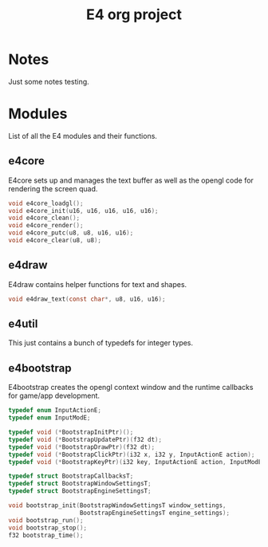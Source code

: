 #+startup: indent
#+title: E4 org project
#+description: E4 is a prototype ncurses-like game engine.

* Notes
Just some notes testing.

* Modules
List of all the E4 modules and their functions.

** e4core
E4core sets up and manages the text buffer as well as
the opengl code for rendering the screen quad.

#+begin_src c
  void e4core_loadgl();
  void e4core_init(u16, u16, u16, u16, u16);
  void e4core_clean();
  void e4core_render();
  void e4core_putc(u8, u8, u16, u16);
  void e4core_clear(u8, u8);
#+end_src

** e4draw
E4draw contains helper functions for text and shapes.

#+begin_src c
  void e4draw_text(const char*, u8, u16, u16);
#+end_src

** e4util
This just contains a bunch of typedefs for integer types.

** e4bootstrap
E4bootstrap creates the opengl context window and the
runtime callbacks for game/app development.

#+begin_src c
  typedef enum InputActionE;
  typedef enum InputModE;

  typedef void (*BootstrapInitPtr)();
  typedef void (*BootstrapUpdatePtr)(f32 dt);
  typedef void (*BootstrapDrawPtr)(f32 dt);
  typedef void (*BootstrapClickPtr)(i32 x, i32 y, InputActionE action);
  typedef void (*BootstrapKeyPtr)(i32 key, InputActionE action, InputModE mod);

  typedef struct BootstrapCallbacksT;
  typedef struct BootstrapWindowSettingsT;
  typedef struct BootstrapEngineSettingsT;

  void bootstrap_init(BootstrapWindowSettingsT window_settings,
                      BootstrapEngineSettingsT engine_settings);
  void bootstrap_run();
  void bootstrap_stop();
  f32 bootstrap_time();
#+end_src

